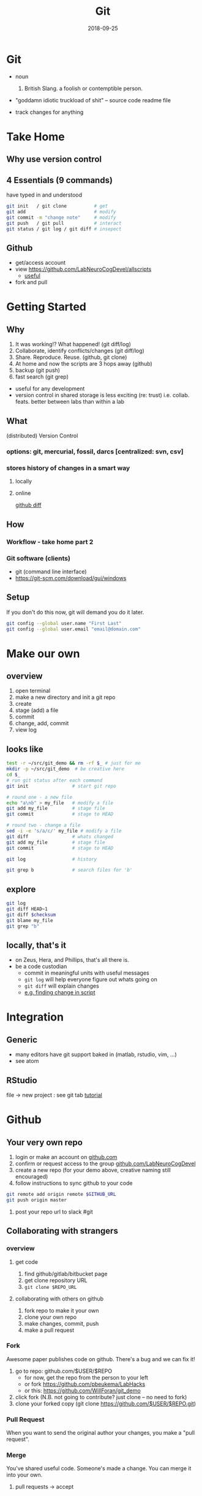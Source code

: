 #+TITLE: Git
#+DATE: 2018-09-25
#+OPTIONS:   toc:nil
* Git
  * noun
    1. British Slang. a foolish or contemptible person.

  * "goddamn idiotic truckload of shit" -- source code readme file

  * track changes for anything
    

     

* Take Home
** Why use version control


** 4 Essentials (9 commands)
have typed in and understood 
#+BEGIN_SRC bash
git init   / git clone          # get
git add                         # modify
git commit -m "change note"     # modify
git push   / git pull           # interact
git status / git log / git diff # insepect
#+END_SRC


** Github
 * get/access account
 * view  [[https://github.com/LabNeuroCogDevel/allscripts]]
   - [[https://github.com/LabNeuroCogDevel/allscripts/blame/9c0ed3a0a7a117ea2d391f5f6005d65db1bea2dd/root/Volumes/Zeus/Maria/amyg_growth_chart/scripts/04b_allsub_invagexgroup.bash#L10][useful]]
 * fork and pull


* Getting Started
** Why
    1. It was working!? What happened! (git diff/log)
    2. Collaborate, identify conflicts/changes (git diff/log)
    3. Share. Reproduce. Reuse. (github, git clone)
    4. At home and now the scripts are 3 hops away (github)
    5. backup (git push)
    6. fast search (git grep)

   * useful for any development
   * version control in shared storage is less exciting (re: trust)
     i.e. collab. feats. better between labs than within a lab 


** What

    (distributed) Version Control

*** options: *git*, mercurial, fossil, darcs  [centralized: svn, csv]

    [[./img/vcs.png]]

*** stores history of changes in a smart way

**** locally
     [[./img/local_status.png]]
    

**** online
     [[https://github.com/LabNeuroCogDevel/allscripts/commit/87eaa7f19b1821b7ae7f5c867974b9265d986730][github diff]]
     [[./img/githubdif.png]]


** How

*** Workflow - take home part 2
    [[./img/workflow.png]]

    [[./img/workflow_table.png]]
*** Git software (clients)
   * git (command line interface)
   * [[https://git-scm.com/download/gui/windows]]


** Setup

   If you don't do this now, git will demand you do it later.
   #+BEGIN_SRC bash
 git config --global user.name "First Last"
 git config --global user.email "email@domain.com"
   #+END_SRC
    
   
* Make our own
** overview
    1. open terminal
    2. make a new directory and init a git repo
    3. create  
    4. stage (add) a file
    5. commit
    6. change, add, commit
    7. view log
** looks like
#+BEGIN_SRC bash
test -r ~/src/git_demo && rm -rf $_ # just for me
mkdir -p ~/src/git_demo  # be creative here
cd $_                      
# run git status after each command
git init                # start git repo

# round one - a new file
echo "a\nb" > my_file   # modify a file
git add my_file         # stage file
git commit              # stage to HEAD

# round two - change a file
sed -i -e 's/a/c/' my_file # modify a file
git diff                # whats changed
git add my_file         # stage file
git commit              # stage to HEAD

git log                 # history

git grep b              # search files for 'b'
#+END_SRC
** explore
#+BEGIN_SRC bash
git log
git diff HEAD~1
git diff $checksum
git blame my_file
git grep "b"
#+END_SRC
** locally, that's it
  * on Zeus, Hera, and Phillips, that's all there is.
  * be a code custodian
    - commit in meaningful units with useful messages
    - =git log= will help everyone figure out whats going on
    - =git diff= will explain changes
    - [[https://github.com/LabNeuroCogDevel/allscripts/blame/9c0ed3a0a7a117ea2d391f5f6005d65db1bea2dd/root/Volumes/Zeus/Maria/amyg_growth_chart/scripts/04b_allsub_invagexgroup.bash#L10][e.g. finding change in script]]


* Integration
  
** Generic
  * many editors have git support baked in (matlab, rstudio, vim, ...)
  * see atom
    [[./img/git_integration.png]]

** RStudio
   file -> new project : see git tab
   [[https://aberdeenstudygroup.github.io/studyGroup/lessons/SG-T1-GitHubVersionControl/VersionControl/][tutorial]]
   [[./img/rstudio.png]]


* Github
  
** Your very own repo
  1) login or make an account on [[https://www.github.com][github.com]]
  2) confirm or request access to the  group [[https://www.github.com/LabNeuroCogDevel][github.com/LabNeuroCogDevel]]
  3) create a new repo (for your demo above, creative naming still encouraged)
  4) follow instructions to sync github to your code

#+BEGIN_SRC bash
git remote add origin remote $GITHUB_URL
git push origin master
#+END_SRC

  5) post your repo url to slack #git

** Collaborating with strangers

*** overview
    [[./img/whatthefork.jpg]]
  
    
**** get code
     1) find github/gitlab/bitbucket page
     2) get clone repository URL
     3) =git clone $REPO_URL=

**** collaborating with others on github
     1) fork repo to make it your own 
     2) clone your own repo
     3) make changes, commit, push
     4) make a pull request


*** Fork 
    Awesome paper publishes code on github.
    There's a bug and we can fix it!

  1) go to repo: github.com/$USER/$REPO
     - for now, get the repo from the person to your left
     - or fork https://github.com/pbeukema/LabHacks
     - or this: https://github.com/WillForan/git_demo
  2) click fork (N.B. not going to contribute? just clone -- no need to fork)
  3) clone your forked copy (git clone https://github.com/$USER/$REPO.git)
   
  [[./img/fork.png]]
  [[./img/github_clone.png]]


*** Pull Request
    When you want to send the original author your changes, you make a "pull request".
    [[./img/pullRequest.png]]

  
*** Merge
   You've shared useful code. Someone's made a change. You can merge it into your own.
    1. pull requests -> accept 
    

** Hub

 [[https://www.github.com/github/hub][hub]] makes this easier
 
*** creating
  #+BEGIN_SRC bash
  hub create LabNeuroCogDevel/new_project
  #+END_SRC

*** forking
  #+BEGIN_SRC bash
  hub clone LabNeuroCogDevel/LabHacks
  cd LabHacks
  hub fork
  git add ... git commit 
  hub pull-request
  #+END_SRC


* Finer points
  * Make commit messages useful: https://gist.github.com/matthewhudson/1475276
  * git does branching very well. ideal for experementing with radical code changes
  * .git/ folder
  * ssh keys for github
   

* Resources
 (see wiki)
 * https://www.authorea.com/users/5990/articles/17489-a-quick-introduction-to-version-control-with-git-and-github/_show_article
 * https://berkeley-stat159-f17.github.io/stat159-f17/lectures/01-git/Git-Tutorial..html
 * https://try.github.io/
 * https://blogs.mathworks.com/community/2014/10/20/matlab-and-git/


* Not git

** Colophon
   emacs
   * org mode
   * leuven theme
   * emamux:
     #+BEGIN_SRC elisp
  (defun send-line ()
   "Select the current line"
   (interactive)
   (move-beginning-of-line nil)
   (evil-visual-char)
   (move-end-of-line nil)
   (emamux:send-region (region-beginning) (region-end))
   (evil-exit-visual-state)
   (next-line 1)
  )

  (global-set-key (kbd "C-c s") 'send-line)
  
(defun org-show-current-heading-tidily ()
  (interactive)  ;Inteactive
  "Show next entry, keeping other entries closed."
  (if (save-excursion (end-of-line) (outline-invisible-p))
      (progn (org-show-entry) (show-children))
    (outline-back-to-heading)
    (unless (and (bolp) (org-on-heading-p))
      (org-up-heading-safe)
      (hide-subtree)
      (error "Boundary reached"))
    (org-overview)
    (org-reveal t)
    (org-show-entry)
    (show-children)))

(defun show-next ()
  "focus next header in org mode"
   (interactive)
   ;(call-interactively (org-next-visible-heading))
   (execute-kbd-macro (kbd "C-c C-n"))
   (org-show-current-heading-tidily)
   (org-show-current-heading-tidily)
   (recenter-top-bottom 2)
)

(global-set-key "\M-=" 'show-next)
     
     #+END_SRC


** Deja vu

[[/Volumes/L/bea_res/Luna/Journal mtg/2017-04-27_IT_WF.txt]]

